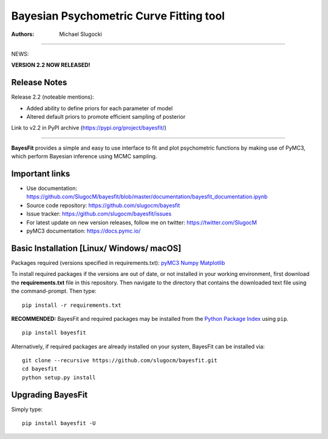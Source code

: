 Bayesian Psychometric Curve Fitting tool 
====================================

.. image:: https://github.com/SlugocM/bayesfit/blob/master/logos/logo.png
    :alt: BayesFit Logo
    :scale: 50 %

|pypi| |travis| |coverage|

:Authors:
    Michael Slugocki
   

--------------------------------------------------

NEWS: 

**VERSION 2.2 NOW RELEASED!**

Release Notes
------------------

Release 2.2 (noteable mentions):

- Added ability to define priors for each parameter of model
- Altered default priors to promote efficient sampling of posterior

Link to v2.2 in PyPI archive (https://pypi.org/project/bayesfit/)

--------------------------------------------------

**BayesFit** provides a simple and easy to use interface to fit and plot psychometric functions by making use of PyMC3, which perform Bayesian inference using MCMC sampling.  

Important links
---------------
- Use documentation: https://github.com/SlugocM/bayesfit/blob/master/documentation/bayesfit_documentation.ipynb
- Source code repository: https://github.com/slugocm/bayesfit
- Issue tracker: https://github.com/slugocm/bayesfit/issues
- For latest update on new version releases, follow me on twitter: https://twitter.com/SlugocM

- pyMC3 documentation: https://docs.pymc.io/


Basic Installation [Linux/ Windows/ macOS]
------------------

Packages required (versions specified in requirements.txt): 
`pyMC3 <https://docs.pymc.io/>`_
`Numpy <http://www.numpy.org/>`_
`Matplotlib <https://matplotlib.org/>`_

To install required packages if the versions are out of date, or not installed in your working environment, first download the **requirements.txt** file in this repository.  Then navigate to the directory that contains the downloaded text file using the command-prompt.  Then type: 

::

   pip install -r requirements.txt

**RECOMMENDED:** BayesFit and required packages may be installed from the `Python Package Index
<https://pypi.python.org/pypi>`_ using ``pip``.

::

   pip install bayesfit

Alternatively, if required packages are already installed on your system, BayesFit can be installed via:

::

   git clone --recursive https://github.com/slugocm/bayesfit.git
   cd bayesfit
   python setup.py install


Upgrading BayesFit
------------------

Simply type: 

::

    pip install bayesfit -U


.. |pypi| image:: https://badge.fury.io/py/bayesfit.png
    :target: https://badge.fury.io/py/bayesfit
    :alt: pypi version
    
.. |travis| image:: https://travis-ci.org/SlugocM/bayesfit.svg?branch=master
    :target: https://travis-ci.org/SlugocM/bayesfit/
    :alt: travis-ci build status
    
.. |coverage| image:: https://coveralls.io/repos/github/SlugocM/bayesfit/badge.svg?branch=master
  :target: https://coveralls.io/github/SlugocM/bayesfit?branch=master




